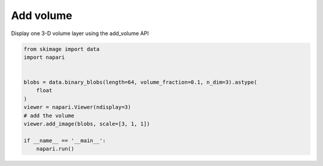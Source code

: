 
.. DO NOT EDIT.
.. THIS FILE WAS AUTOMATICALLY GENERATED BY SPHINX-GALLERY.
.. TO MAKE CHANGES, EDIT THE SOURCE PYTHON FILE:
.. "gallery/add_volume.py"
.. LINE NUMBERS ARE GIVEN BELOW.

.. only:: html

    .. note::
        :class: sphx-glr-download-link-note

        Click :ref:`here <sphx_glr_download_gallery_add_volume.py>`
        to download the full example code

.. rst-class:: sphx-glr-example-title

.. _sphx_glr_gallery_add_volume.py:


Add volume
==========

Display one 3-D volume layer using the add_volume API

.. GENERATED FROM PYTHON SOURCE LINES 7-21



.. image-sg:: /gallery/images/sphx_glr_add_volume_001.png
   :alt: add volume
   :srcset: /gallery/images/sphx_glr_add_volume_001.png
   :class: sphx-glr-single-img





.. code-block:: default


    from skimage import data
    import napari


    blobs = data.binary_blobs(length=64, volume_fraction=0.1, n_dim=3).astype(
        float
    )
    viewer = napari.Viewer(ndisplay=3)
    # add the volume
    viewer.add_image(blobs, scale=[3, 1, 1])

    if __name__ == '__main__':
        napari.run()


.. _sphx_glr_download_gallery_add_volume.py:

.. only:: html

  .. container:: sphx-glr-footer sphx-glr-footer-example


    .. container:: sphx-glr-download sphx-glr-download-python

      :download:`Download Python source code: add_volume.py <add_volume.py>`

    .. container:: sphx-glr-download sphx-glr-download-jupyter

      :download:`Download Jupyter notebook: add_volume.ipynb <add_volume.ipynb>`


.. only:: html

 .. rst-class:: sphx-glr-signature

    `Gallery generated by Sphinx-Gallery <https://sphinx-gallery.github.io>`_
